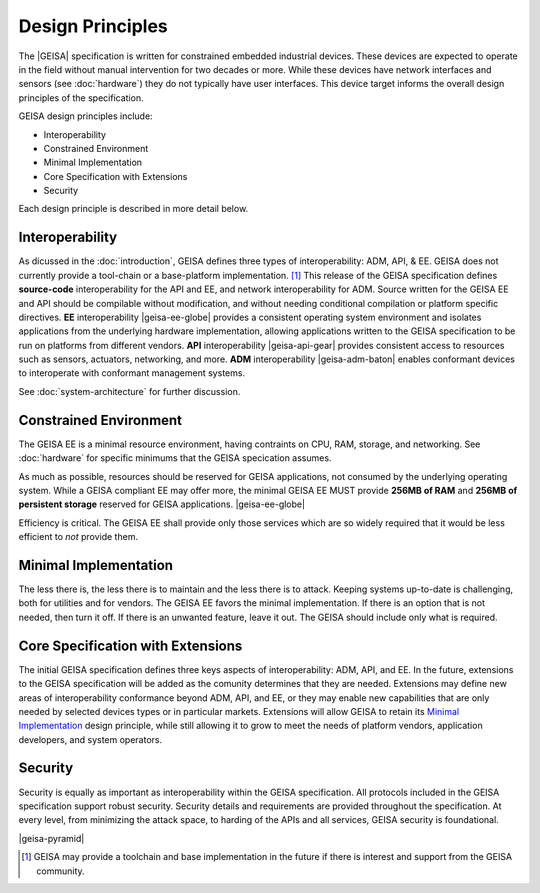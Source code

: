 Design Principles
-----------------

The |GEISA| specification is written for constrained embedded industrial devices.  
These devices are expected to operate in the field without manual intervention for two decades
or more.  While these devices have network interfaces and sensors (see :doc:`hardware`)
they do not typically have user interfaces.  This device target informs the overall
design principles of the specification.

GEISA design principles include:

- Interoperability
- Constrained Environment
- Minimal Implementation
- Core Specification with Extensions
- Security

Each design principle is described in more detail below.

Interoperability
^^^^^^^^^^^^^^^^

As dicussed in the :doc:`introduction`, GEISA defines three types of interoperability: ADM, API, & EE. 
GEISA does not currently provide a tool-chain or a base-platform implementation. [#]_ 
This release of the GEISA specification defines **source-code** interoperability for the
API and EE, and network interoperability for ADM.  
Source written for the GEISA EE and API should be compilable without modification,
and without needing conditional compilation or platform specific directives.
**EE** interoperability |geisa-ee-globe| provides a consistent operating system environment 
and isolates applications from the underlying hardware implementation,
allowing applications written to the GEISA specification
to be run on platforms from different vendors.  
**API** interoperability |geisa-api-gear| provides consistent 
access to resources such as sensors, actuators, networking, and more.
**ADM** interoperability |geisa-adm-baton| enables conformant devices 
to interoperate with conformant management systems.

See :doc:`system-architecture` for further discussion.

.. index::
   single: Constrained Environment

Constrained Environment
^^^^^^^^^^^^^^^^^^^^^^^

The GEISA EE is a minimal resource environment,
having contraints on CPU, RAM, storage, and networking. 
See :doc:`hardware` for specific minimums that the GEISA specication 
assumes.

As much as possible, resources should be reserved for GEISA applications,
not consumed by the underlying operating system.
While a GEISA compliant EE may offer more,
the minimal GEISA EE MUST provide **256MB of RAM** and **256MB of persistent storage**
reserved for GEISA applications. |geisa-ee-globe|

Efficiency is critical. The GEISA EE shall provide only those services
which are so widely required that it would be less efficient to *not* provide them.

.. index::
   single: Minimal Implementation

Minimal Implementation
^^^^^^^^^^^^^^^^^^^^^^^

The less there is, the less there is to maintain
and the less there is to attack.
Keeping systems up-to-date is challenging,
both for utilities and for vendors.
The GEISA EE favors the minimal implementation.
If there is an option that is not needed, then turn it off.
If there is an unwanted feature, leave it out.
The GEISA should include only what is required.

.. index::
   single: Extensions

Core Specification with Extensions
^^^^^^^^^^^^^^^^^^^^^^^^^^^^^^^^^^^^

The initial GEISA specification defines three keys aspects of interoperability: ADM, API, and EE.
In the future, extensions to the GEISA specification
will be added as the comunity determines that they are needed.
Extensions may define new areas of interoperability conformance beyond ADM, API, and EE,
or they may enable new capabilities that are only needed by selected devices types or in
particular markets.  Extensions will allow GEISA to retain its `Minimal Implementation`_
design principle, while still allowing it to grow to meet the needs of platform vendors,
application developers, and system operators.

Security
^^^^^^^^

Security is equally as important as interoperability within the GEISA specification.
All protocols included in the GEISA specification support robust security.
Security details and requirements are provided throughout the specification.  
At every level, from minimizing the attack space,
to harding of the APIs and all services,
GEISA security is foundational.

|geisa-pyramid|

.. [#] GEISA may provide a toolchain and base implementation in the future if there is interest and support from the GEISA community.

